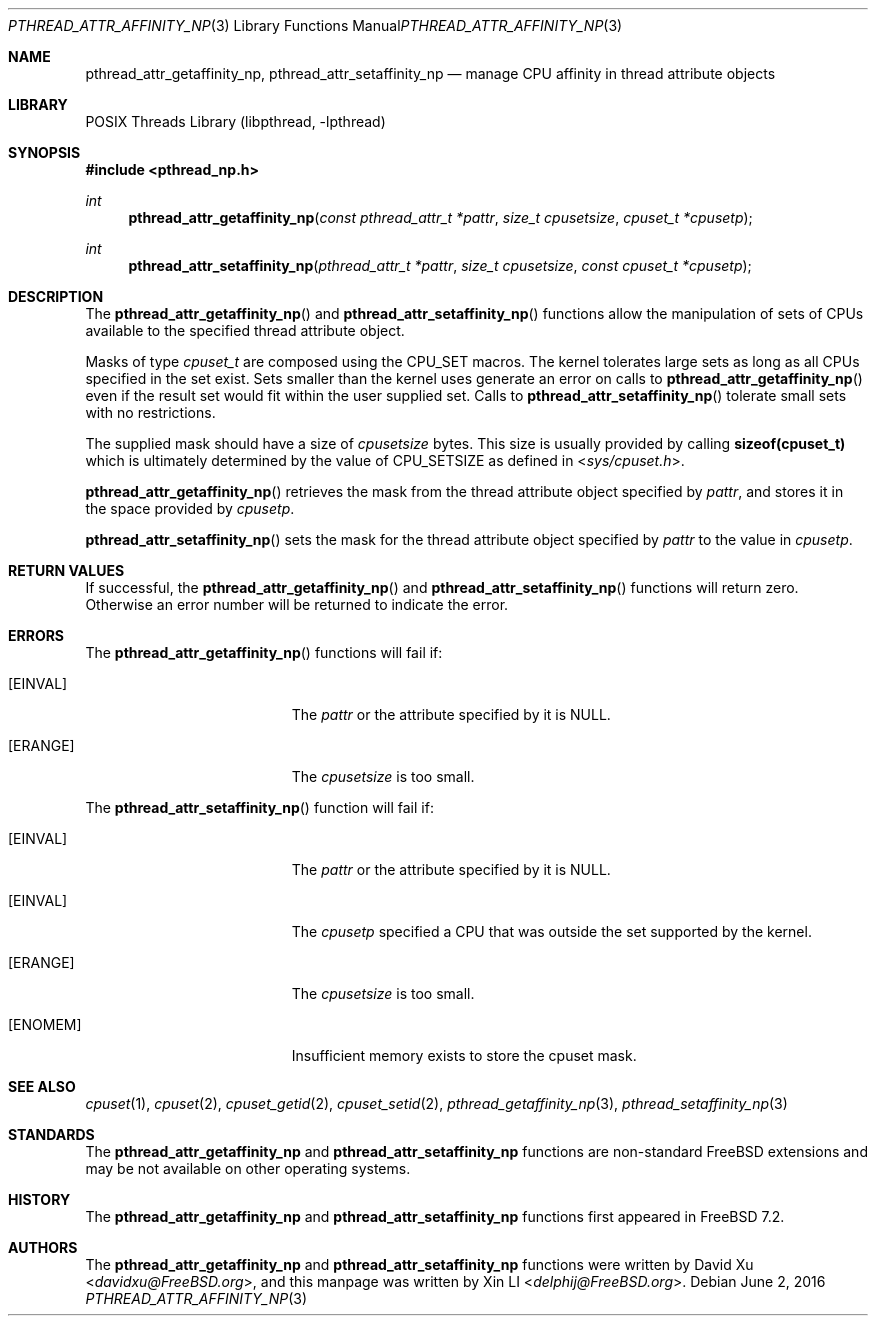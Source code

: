 .\"-
.\" Copyright (c) 2010 Xin LI <delphij@FreeBSD.org>
.\"
.\" Redistribution and use in source and binary forms, with or without
.\" modification, are permitted provided that the following conditions
.\" are met:
.\" 1. Redistributions of source code must retain the above copyright
.\"    notice, this list of conditions and the following disclaimer.
.\" 2. Redistributions in binary form must reproduce the above copyright
.\"    notice, this list of conditions and the following disclaimer in the
.\"    documentation and/or other materials provided with the distribution.
.\"
.\" THIS SOFTWARE IS PROVIDED BY THE AUTHOR AND CONTRIBUTORS ``AS IS'' AND
.\" ANY EXPRESS OR IMPLIED WARRANTIES, INCLUDING, BUT NOT LIMITED TO, THE
.\" IMPLIED WARRANTIES OF MERCHANTABILITY AND FITNESS FOR A PARTICULAR PURPOSE
.\" ARE DISCLAIMED.  IN NO EVENT SHALL THE AUTHOR OR CONTRIBUTORS BE LIABLE
.\" FOR ANY DIRECT, INDIRECT, INCIDENTAL, SPECIAL, EXEMPLARY, OR CONSEQUENTIAL
.\" DAMAGES (INCLUDING, BUT NOT LIMITED TO, PROCUREMENT OF SUBSTITUTE GOODS
.\" OR SERVICES; LOSS OF USE, DATA, OR PROFITS; OR BUSINESS INTERRUPTION)
.\" HOWEVER CAUSED AND ON ANY THEORY OF LIABILITY, WHETHER IN CONTRACT, STRICT
.\" LIABILITY, OR TORT (INCLUDING NEGLIGENCE OR OTHERWISE) ARISING IN ANY WAY
.\" OUT OF THE USE OF THIS SOFTWARE, EVEN IF ADVISED OF THE POSSIBILITY OF
.\" SUCH DAMAGE.
.\"
.\" $FreeBSD$
.\"
.Dd June 2, 2016
.Dt PTHREAD_ATTR_AFFINITY_NP 3
.Os
.Sh NAME
.Nm pthread_attr_getaffinity_np ,
.Nm pthread_attr_setaffinity_np
.Nd manage CPU affinity in thread attribute objects
.Sh LIBRARY
.Lb libpthread
.Sh SYNOPSIS
.In pthread_np.h
.Ft int
.Fn pthread_attr_getaffinity_np "const pthread_attr_t *pattr" "size_t cpusetsize" "cpuset_t *cpusetp"
.Ft int
.Fn pthread_attr_setaffinity_np "pthread_attr_t *pattr" "size_t cpusetsize" "const cpuset_t *cpusetp"
.Sh DESCRIPTION
The
.Fn pthread_attr_getaffinity_np
and
.Fn pthread_attr_setaffinity_np
functions allow the manipulation of sets of CPUs available to the specified thread attribute object.
.Pp
Masks of type
.Ft cpuset_t
are composed using the
.Dv CPU_SET
macros.
The kernel tolerates large sets as long as all CPUs specified
in the set exist.
Sets smaller than the kernel uses generate an error on calls to
.Fn pthread_attr_getaffinity_np
even if the result set would fit within the user supplied set.
Calls to
.Fn pthread_attr_setaffinity_np
tolerate small sets with no restrictions.
.Pp
The supplied mask should have a size of
.Fa cpusetsize
bytes.
This size is usually provided by calling
.Li sizeof(cpuset_t)
which is ultimately determined by the value of
.Dv CPU_SETSIZE
as defined in
.In sys/cpuset.h .
.Pp
.Fn pthread_attr_getaffinity_np
retrieves the
mask from the thread attribute object specified by
.Fa pattr ,
and stores it in the space provided by
.Fa cpusetp .
.Pp
.Fn pthread_attr_setaffinity_np
sets the mask for the thread attribute object specified by
.Fa pattr
to the value in
.Fa cpusetp .
.Sh RETURN VALUES
If successful, the
.Fn pthread_attr_getaffinity_np
and
.Fn pthread_attr_setaffinity_np
functions will return zero.
Otherwise an error number will be returned
to indicate the error.
.Sh ERRORS
The
.Fn pthread_attr_getaffinity_np
functions will fail if:
.Bl -tag -width Er
.It Bq Er EINVAL
The
.Fa pattr
or the attribute specified by it is
.Dv NULL .
.It Bq Er ERANGE
The
.Fa cpusetsize
is too small.
.El
.Pp
The
.Fn pthread_attr_setaffinity_np
function will fail if:
.Bl -tag -width Er
.It Bq Er EINVAL
The
.Fa pattr
or the attribute specified by it is
.Dv NULL .
.It Bq Er EINVAL
The
.Fa cpusetp
specified a CPU that was outside the set supported by the kernel.
.It Bq Er ERANGE
The
.Fa cpusetsize
is too small.
.It Bq Er ENOMEM
Insufficient memory exists to store the cpuset mask.
.El
.Sh SEE ALSO
.Xr cpuset 1 ,
.Xr cpuset 2 ,
.Xr cpuset_getid 2 ,
.Xr cpuset_setid 2 ,
.Xr pthread_getaffinity_np 3 ,
.Xr pthread_setaffinity_np 3
.Sh STANDARDS
The
.Nm pthread_attr_getaffinity_np
and
.Nm pthread_attr_setaffinity_np
functions are non-standard
.Fx
extensions and may be not available on other operating systems.
.Sh HISTORY
The
.Nm pthread_attr_getaffinity_np
and
.Nm pthread_attr_setaffinity_np
functions first appeared in
.Fx 7.2 .
.Sh AUTHORS
.An -nosplit
The
.Nm pthread_attr_getaffinity_np
and
.Nm pthread_attr_setaffinity_np
functions were written by
.An David Xu Aq Mt davidxu@FreeBSD.org ,
and this manpage was written by
.An Xin LI Aq Mt delphij@FreeBSD.org .
